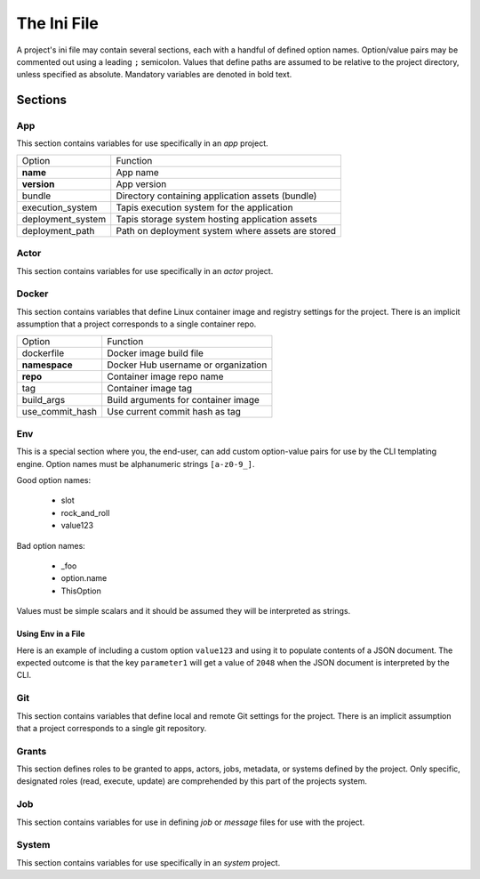 ############
The Ini File
############

A project's ini file may contain several sections, each with a handful 
of defined option names. Option/value pairs may be commented out using 
a leading ``;`` semicolon. Values that define paths are assumed to be 
relative to the project directory, unless specified as absolute. 
Mandatory variables are denoted in bold text. 

********
Sections
********

App
===

This section contains variables for use specifically in an *app* project.

+-------------------+---------------------------------------------------+
| Option            | Function                                          |
+-------------------+---------------------------------------------------+
| **name**          | App name                                          |
+-------------------+---------------------------------------------------+
| **version**       | App version                                       |
+-------------------+---------------------------------------------------+
| bundle            | Directory containing application assets (bundle)  |
+-------------------+---------------------------------------------------+
| execution_system  | Tapis execution system for the application        |
+-------------------+---------------------------------------------------+
| deployment_system | Tapis storage system hosting application assets   |
+-------------------+---------------------------------------------------+
| deployment_path   | Path on deployment system where assets are stored |
+-------------------+---------------------------------------------------+

Actor
=====

This section contains variables for use specifically in an *actor* project.

Docker
======

This section contains variables that define Linux container image and 
registry settings for the project. There is an implicit assumption that 
a project corresponds to a single container repo. 

+-----------------+-------------------------------------+
| Option          | Function                            |
+-----------------+-------------------------------------+
| dockerfile      | Docker image build file             |
+-----------------+-------------------------------------+
| **namespace**   | Docker Hub username or organization |
+-----------------+-------------------------------------+
| **repo**        | Container image repo name           |
+-----------------+-------------------------------------+
| tag             | Container image tag                 |
+-----------------+-------------------------------------+
| build_args      | Build arguments for container image |
+-----------------+-------------------------------------+
| use_commit_hash | Use current commit hash as tag      |
+-----------------+-------------------------------------+

Env
===

This is a special section where you, the end-user, can add custom 
option-value pairs for use by the CLI templating engine. Option 
names must be alphanumeric strings ``[a-z0-9_]``.

Good option names:

    * slot
    * rock_and_roll
    * value123

Bad option names:

    * _foo
    * option.name
    * ThisOption
    
Values must be simple scalars and it should be assumed they will be 
interpreted as strings.

Using Env in a File
-------------------

Here is an example of including a custom option ``value123`` and using it 
to populate contents of a JSON document. The expected outcome is that 
the key ``parameter1`` will get a value of ``2048`` when the JSON 
document is interpreted by the CLI. 

.. code-block:: 
   :caption: ini file

    [env]
    value123 = 2048

.. code-block:: json
   :caption: json template

    {"parameter1": "{{ env.value123 }}"}

.. code-block:: json
   :caption: rendered json

    {"parameter1": "2048"}


Git
===

This section contains variables that define local and remote Git  
settings for the project. There is an implicit assumption that 
a project corresponds to a single git repository.  

Grants
======

This section defines roles to be granted to apps, actors, jobs, 
metadata, or systems defined by the project. Only specific, 
designated roles (read, execute, update) are comprehended by this 
part of the projects system.  

Job
===

This section contains variables for use in defining *job* or *message* 
files for use with the project. 

System
======

This section contains variables for use specifically in an *system* project.